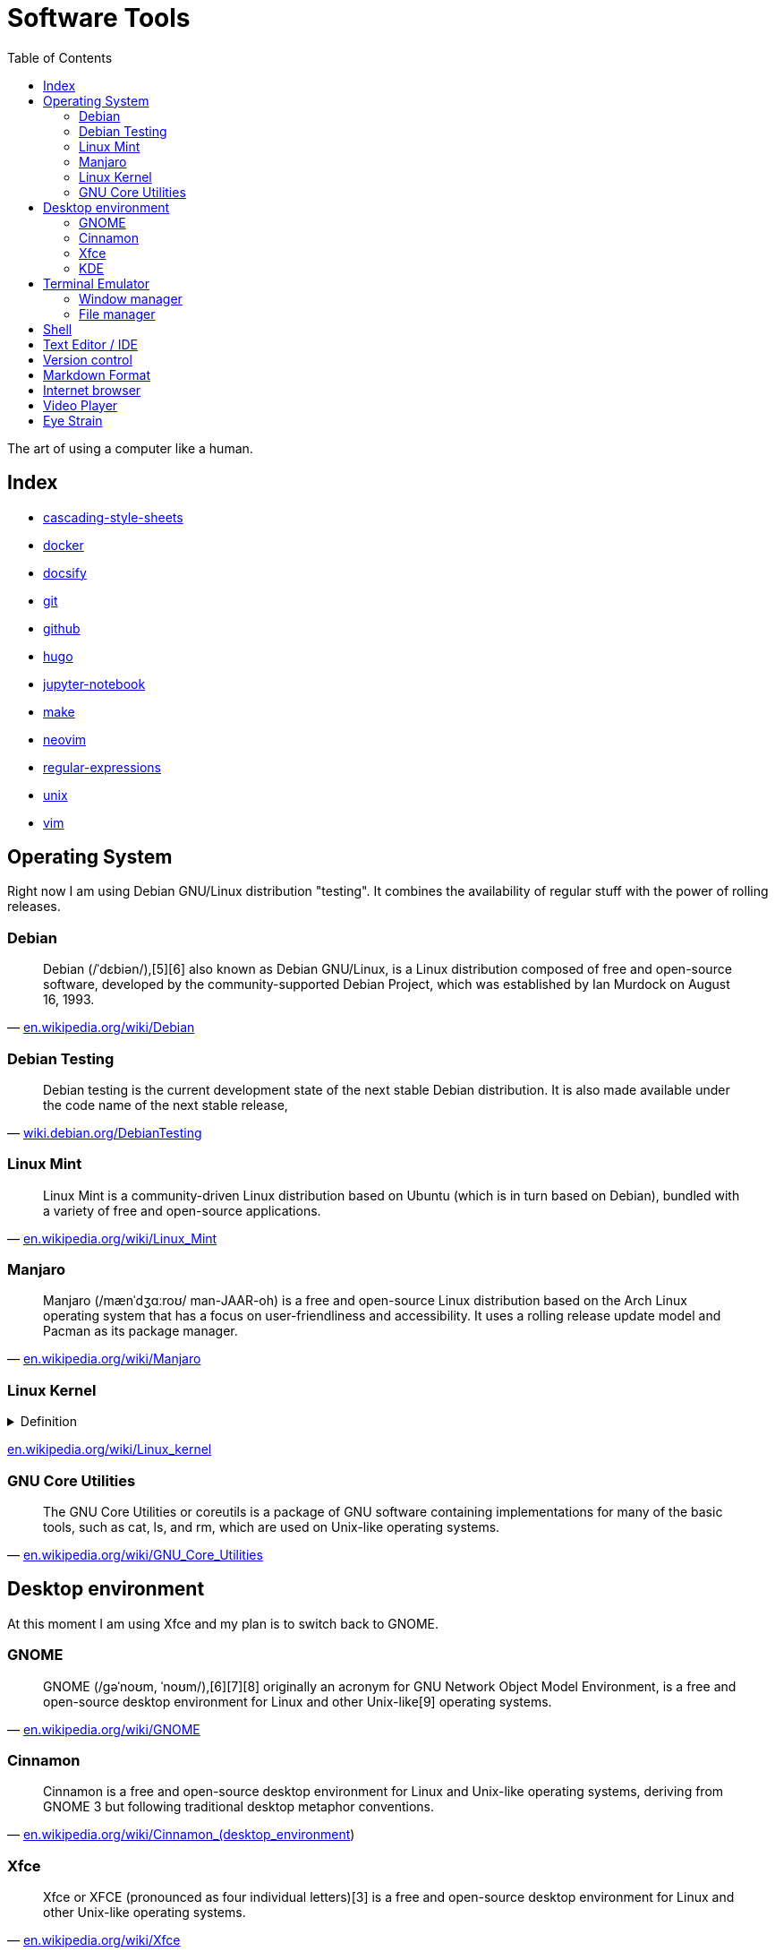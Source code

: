 = Software Tools
:keywords: operation-system, desktop-environment, browser, terminal, terminal-emulator, shell, text-editor, git, programming
:experimental:
:hide-uri-scheme:
:toc:
:stylesheet: ./../style.css
:linkcss:

The art of using a computer like a human.

== Index

* link:cascading-style-sheets[]
* link:docker[]
* link:docsify[]
* link:git[]
* link:github[]
* link:hugo[]
* link:jupyter-notebook[]
* link:make[]
* link:neovim[]
* link:regular-expressions[]
* link:unix[]
* link:vim[]

== Operating System

Right now I am using Debian GNU/Linux distribution "testing".
It combines the availability of regular stuff with the power of rolling releases.

=== Debian

"Debian (/ˈdɛbiən/),[5][6] also known as Debian GNU/Linux, is a Linux distribution composed of free and open-source software, developed by the community-supported Debian Project, which was established by Ian Murdock on August 16, 1993."
-- https://en.wikipedia.org/wiki/Debian

=== Debian Testing

"Debian testing is the current development state of the next stable Debian distribution. It is also made available under the code name of the next stable release,"
-- https://wiki.debian.org/DebianTesting

=== Linux Mint

"Linux Mint is a community-driven Linux distribution based on Ubuntu (which is in turn based on Debian), bundled with a variety of free and open-source applications."
-- https://en.wikipedia.org/wiki/Linux_Mint

=== Manjaro

"Manjaro (/mænˈdʒɑːroʊ/ man-JAAR-oh) is a free and open-source Linux distribution based on the Arch Linux operating system that has a focus on user-friendliness and accessibility. It uses a rolling release update model and Pacman as its package manager."
-- https://en.wikipedia.org/wiki/Manjaro

=== Linux Kernel

.Definition
[%collapsible]
====
[quote, 'https://en.wikipedia.org/wiki/Kernel_(operating_system)']
____
The kernel is a computer program at the core of a computer's operating system and generally has complete control over everything in the system.[1] It is the portion of the operating system code that is always resident in memory[2] and facilitates interactions between hardware and software components. A full kernel controls all hardware resources (e.g. I/O, memory, cryptography) via device drivers, arbitrates conflicts between processes concerning such resources, and optimizes the utilization of common resources e.g. CPU & cache usage, file systems, and network sockets. On most systems, the kernel is one of the first programs loaded on startup (after the bootloader). It handles the rest of startup as well as memory, peripherals, and input/output (I/O) requests from software, translating them into data-processing instructions for the central processing unit.
____
====

https://en.wikipedia.org/wiki/Linux_kernel

=== GNU Core Utilities

"The GNU Core Utilities or coreutils is a package of GNU software containing implementations for many of the basic tools, such as cat, ls, and rm, which are used on Unix-like operating systems."
-- https://en.wikipedia.org/wiki/GNU_Core_Utilities

== Desktop environment

At this moment I am using Xfce and my plan is to switch back to GNOME.

=== GNOME

"GNOME (/ɡəˈnoʊm, ˈnoʊm/),[6][7][8] originally an acronym for GNU Network Object Model Environment, is a free and open-source desktop environment for Linux and other Unix-like[9] operating systems."
-- https://en.wikipedia.org/wiki/GNOME

=== Cinnamon

"Cinnamon is a free and open-source desktop environment for Linux and Unix-like operating systems, deriving from GNOME 3 but following traditional desktop metaphor conventions."
-- https://en.wikipedia.org/wiki/Cinnamon_(desktop_environment)

=== Xfce

"Xfce or XFCE (pronounced as four individual letters)[3] is a free and open-source desktop environment for Linux and other Unix-like operating systems."
-- https://en.wikipedia.org/wiki/Xfce

=== KDE

"KDE Plasma 5 is the fifth and current generation of the graphical workspaces environment created by KDE primarily for Linux systems. KDE Plasma 5 is the successor of KDE Plasma 4 and was first released on 15 July 2014."
-- https://en.wikipedia.org/wiki/KDE_Plasma_5

== Terminal Emulator

I just use what is installed.

https://larbs.xyz/[Luke Smith] uses https://st.suckless.org/

=== Window manager

At this time I don't use any terminal window manager.

* tmux
* i3
* dwm

=== File manager

I don't terminal file manager. With a little exception of *netrw* inside of neovim.

* ranger
* lf

== Shell

Currently I use bash and I my plan is to switch to zsh.

. Bash

== Text Editor / IDE

For text editing and writing code I use Neovim.
When I need an IDE I use VS Code.
My favorite editor for Jupyter notebooks is Google Colaboratory.

. NetBeans
. Sublime Text
. Notepad++
. VS Code
. Vim
. Neovim

== Version control

I use git with both github and gitlab hosting.

== Markdown Format

Currently I use Asciidoc for note taking. It has high expressive power while being well defined.

== Internet browser

* google-chrome
* chromium

== Video Player

https://www.videolan.org/vlc/

== Eye Strain

I use following settings to lower my eye strain.

. Light theme instead of a dark theme.
    * It's way less *cool* and that's the point _wink_.
. Exponential brightness step count in power manager.
    * It allows you to set the display really dim during nights.
. Use a software which lowers the screen temperature.
    * http://jonls.dk/redshift/
    * https://justgetflux.com/
